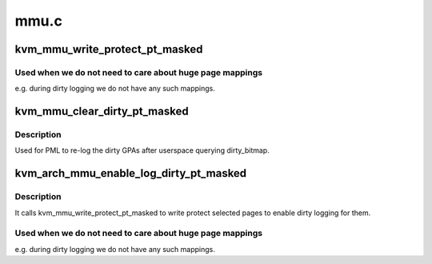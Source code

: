 .. -*- coding: utf-8; mode: rst -*-

=====
mmu.c
=====


.. _`kvm_mmu_write_protect_pt_masked`:

kvm_mmu_write_protect_pt_masked
===============================

.. c:function:: void kvm_mmu_write_protect_pt_masked (struct kvm *kvm, struct kvm_memory_slot *slot, gfn_t gfn_offset, unsigned long mask)

    write protect selected PT level pages

    :param struct kvm \*kvm:
        kvm instance

    :param struct kvm_memory_slot \*slot:
        slot to protect

    :param gfn_t gfn_offset:
        start of the BITS_PER_LONG pages we care about

    :param unsigned long mask:
        indicates which pages we should protect



.. _`kvm_mmu_write_protect_pt_masked.used-when-we-do-not-need-to-care-about-huge-page-mappings`:

Used when we do not need to care about huge page mappings
---------------------------------------------------------

e.g. during dirty
logging we do not have any such mappings.



.. _`kvm_mmu_clear_dirty_pt_masked`:

kvm_mmu_clear_dirty_pt_masked
=============================

.. c:function:: void kvm_mmu_clear_dirty_pt_masked (struct kvm *kvm, struct kvm_memory_slot *slot, gfn_t gfn_offset, unsigned long mask)

    clear MMU D-bit for PT level pages

    :param struct kvm \*kvm:
        kvm instance

    :param struct kvm_memory_slot \*slot:
        slot to clear D-bit

    :param gfn_t gfn_offset:
        start of the BITS_PER_LONG pages we care about

    :param unsigned long mask:
        indicates which pages we should clear D-bit



.. _`kvm_mmu_clear_dirty_pt_masked.description`:

Description
-----------

Used for PML to re-log the dirty GPAs after userspace querying dirty_bitmap.



.. _`kvm_arch_mmu_enable_log_dirty_pt_masked`:

kvm_arch_mmu_enable_log_dirty_pt_masked
=======================================

.. c:function:: void kvm_arch_mmu_enable_log_dirty_pt_masked (struct kvm *kvm, struct kvm_memory_slot *slot, gfn_t gfn_offset, unsigned long mask)

    enable dirty logging for selected PT level pages.

    :param struct kvm \*kvm:

        *undescribed*

    :param struct kvm_memory_slot \*slot:

        *undescribed*

    :param gfn_t gfn_offset:

        *undescribed*

    :param unsigned long mask:

        *undescribed*



.. _`kvm_arch_mmu_enable_log_dirty_pt_masked.description`:

Description
-----------


It calls kvm_mmu_write_protect_pt_masked to write protect selected pages to
enable dirty logging for them.



.. _`kvm_arch_mmu_enable_log_dirty_pt_masked.used-when-we-do-not-need-to-care-about-huge-page-mappings`:

Used when we do not need to care about huge page mappings
---------------------------------------------------------

e.g. during dirty
logging we do not have any such mappings.

